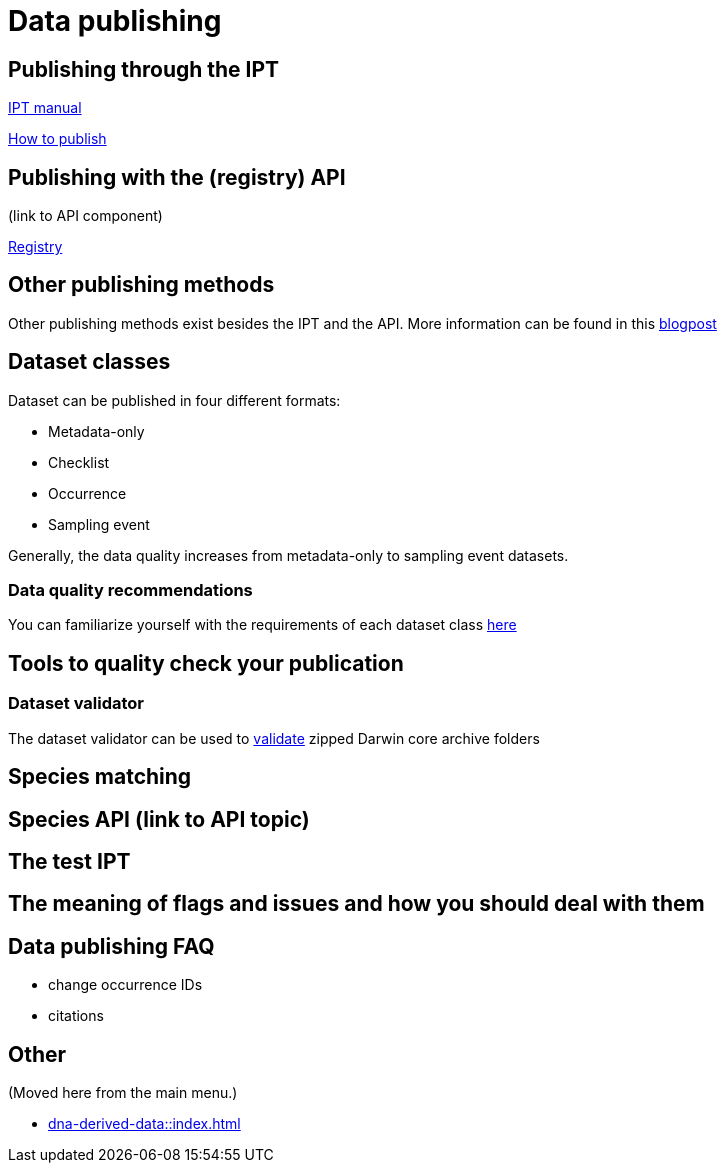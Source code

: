 = Data publishing

== Publishing through the IPT

xref:ipt::index.adoc[IPT manual]

xref:ipt::how-to-publish.adoc[How to publish]

== Publishing with the (registry) API

(link to API component)

xref:v1@openapi::registry.adoc[Registry]

== Other publishing methods

Other publishing methods exist besides the IPT and the API. More information can be found in this https://data-blog.gbif.org/post/installations-and-hosting-solutions-explained/[blogpost]

== Dataset classes

Dataset can be published in four different formats:

* Metadata-only
* Checklist
* Occurrence
* Sampling event

Generally, the data quality increases from metadata-only to sampling event datasets.

=== Data quality recommendations

You can familiarize yourself with the requirements of each dataset class https://www.gbif.org/data-quality-requirements[here]

== Tools to quality check your publication

=== Dataset validator

The dataset validator can be used to https://www.gbif.org/tools/data-validator/about[validate] zipped Darwin core archive folders

== Species matching

== Species API (link to API topic)

== The test IPT

== The meaning of flags and issues and how you should deal with them

== Data publishing FAQ

* change occurrence IDs
* citations

== Other

(Moved here from the main menu.)

* xref:dna-derived-data::index.adoc[]
